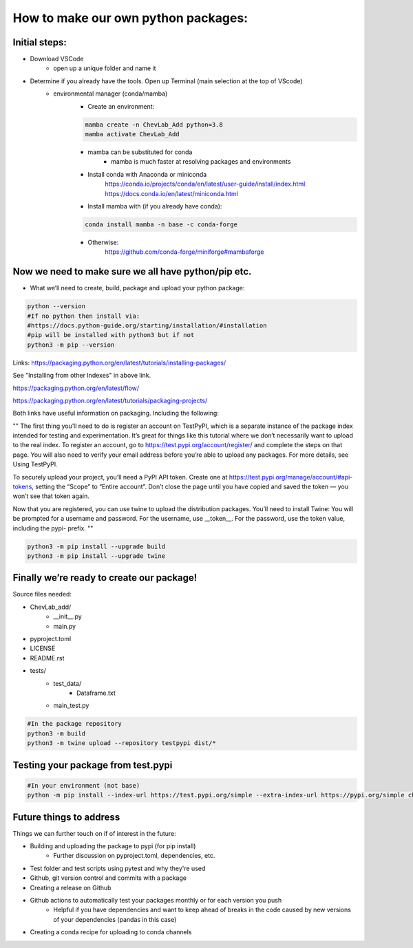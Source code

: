 How to make our own python packages:
====================================

Initial steps:
--------------
- Download VSCode
    - open up a unique folder and name it
- Determine if you already have the tools. Open up Terminal (main selection at the top of VScode)
    - environmental manager (conda/mamba)
        - Create an environment:

        .. code-block:: bash

            mamba create -n ChevLab_Add python=3.8
            mamba activate ChevLab_Add

        - mamba can be substituted for conda
            - mamba is much faster at resolving packages and environments
        - Install conda with Anaconda or miniconda
            https://conda.io/projects/conda/en/latest/user-guide/install/index.html
            https://docs.conda.io/en/latest/miniconda.html

        - Install mamba with (if you already have conda):

        .. code-block:: bash

            conda install mamba -n base -c conda-forge

        - Otherwise:
            https://github.com/conda-forge/miniforge#mambaforge


Now we need to make sure we all have python/pip etc.
-----------------------------------------------------

- What we’ll need to create, build, package and upload your python package:

.. code-block:: bash

    python --version
    #If no python then install via:
    #https://docs.python-guide.org/starting/installation/#installation
    #pip will be installed with python3 but if not
    python3 -m pip --version

Links:
https://packaging.python.org/en/latest/tutorials/installing-packages/

See "Installing from other Indexes" in above link.

https://packaging.python.org/en/latest/flow/

https://packaging.python.org/en/latest/tutorials/packaging-projects/


Both links have useful information on packaging. Including the following:


""
The first thing you’ll need to do is register an account on TestPyPI, which is a separate instance of the package index intended for testing and experimentation. It’s great for things like this tutorial where we don’t necessarily want to upload to the real index. To register an account, go to https://test.pypi.org/account/register/ and complete the steps on that page. You will also need to verify your email address before you’re able to upload any packages. For more details, see Using TestPyPI.

To securely upload your project, you’ll need a PyPI API token. Create one at https://test.pypi.org/manage/account/#api-tokens, setting the “Scope” to “Entire account”. Don’t close the page until you have copied and saved the token — you won’t see that token again.

Now that you are registered, you can use twine to upload the distribution packages. You’ll need to install Twine:
You will be prompted for a username and password. For the username, use __token__. For the password, use the token value, including the pypi- prefix.
""


.. code-block:: bash

    python3 -m pip install --upgrade build
    python3 -m pip install --upgrade twine


Finally we’re ready to create our package!
--------------------------------------------
Source files needed:

- ChevLab_add/
    - __init__.py
    - main.py
- pyproject.toml
- LICENSE
- README.rst

- tests/
    - test_data/
        - Dataframe.txt
    - main_test.py

.. code-block:: bash

    #In the package repository
    python3 -m build
    python3 -m twine upload --repository testpypi dist/*

Testing your package from test.pypi
------------------------------------

.. code-block:: bash

    #In your environment (not base)
    python -m pip install --index-url https://test.pypi.org/simple --extra-index-url https://pypi.org/simple chevlabpkg

Future things to address
------------------------

Things we can further touch on if of interest in the future:

- Building and uploading the package to pypi (for pip install)
    - Further discussion on pyproject.toml, dependencies, etc.
- Test folder and test scripts using pytest and why they're used
- Github, git version control and commits with a package
- Creating a release on Github
- Github actions to automatically test your packages monthly or for each version you push
    - Helpful if you have dependencies and want to keep ahead of breaks in the code caused by new versions of your dependencies (pandas in this case)
- Creating a conda recipe for uploading to conda channels